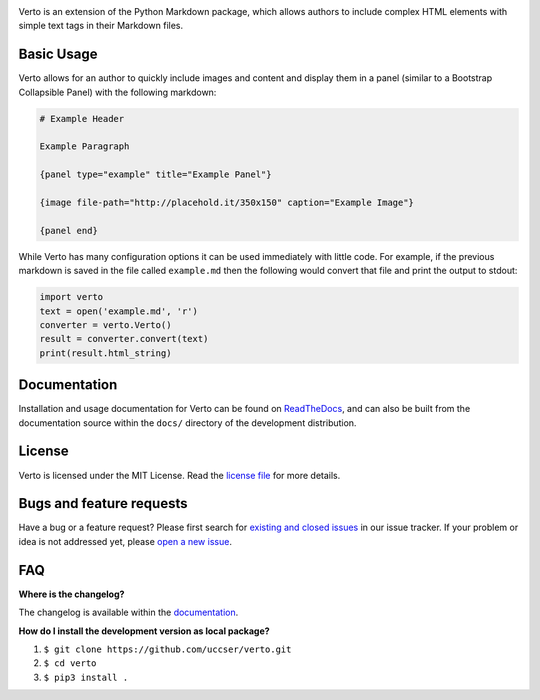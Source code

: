 |Verto Image|

|Build Status| |Code Climate Status|

Verto is an extension of the Python Markdown package, which allows
authors to include complex HTML elements with simple text tags in their
Markdown files.

Basic Usage
-----------

Verto allows for an author to quickly include images and content and display
them in a panel (similar to a Bootstrap Collapsible Panel) with the following
markdown:

.. code-block:: None

  # Example Header

  Example Paragraph

  {panel type="example" title="Example Panel"}

  {image file-path="http://placehold.it/350x150" caption="Example Image"}

  {panel end}

While Verto has many configuration options it can be used immediately
with little code. For example, if the previous markdown is saved in the file
called ``example.md`` then the following would convert that file and print the
output to stdout:

.. code-block:: python

  import verto
  text = open('example.md', 'r')
  converter = verto.Verto()
  result = converter.convert(text)
  print(result.html_string)

Documentation
-------------

Installation and usage documentation for Verto can be found on
`ReadTheDocs`_, and can also be built from the documentation source
within the ``docs/`` directory of the development distribution.

License
-------

Verto is licensed under the MIT License. Read the `license file`_ for
more details.

Bugs and feature requests
-------------------------

Have a bug or a feature request? Please first search for `existing and
closed issues`_ in our issue tracker. If your problem or idea is not
addressed yet, please `open a new issue`_.

FAQ
---

**Where is the changelog?**

The changelog is available within the `documentation`_.

**How do I install the development version as local package?**

1. ``$ git clone https://github.com/uccser/verto.git``
2. ``$ cd verto``
3. ``$ pip3 install .``

.. _ReadTheDocs: http://verto.readthedocs.io/en/latest/
.. _documentation: http://verto.readthedocs.io/en/latest/changelog.html
.. _license file: LICENSE.md
.. _existing and closed issues: https://github.com/uccser/verto/issues
.. _open a new issue: https://github.com/uccser/verto/issues/new

.. |Build Status| image:: https://travis-ci.org/uccser/verto.svg?branch=master
   :target: https://travis-ci.org/uccser/verto

.. |Code Climate Status| image:: https://codeclimate.com/github/uccser/verto/badges/gpa.svg
  :target: https://codeclimate.com/github/uccser/verto
  :alt: Code Climate

.. |Verto Image| image:: https://raw.githubusercontent.com/uccser/verto/master/verto/images/verto-logo.png
  :target: https://github.com/uccser/verto
  :alt: Verto GitHub
